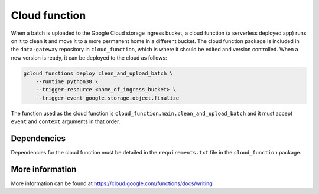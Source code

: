 .. _cloud_function:

==============
Cloud function
==============

When a batch is uploaded to the Google Cloud storage ingress bucket, a cloud function (a serverless deployed app) runs
on it to clean it and move it to a more permanent home in a different bucket. The cloud function package is included in
the ``data-gateway`` repository in ``cloud_function``, which is where it should be edited and version controlled. When
a new version is ready, it can be deployed to the cloud as follows:

.. code-block::

    gcloud functions deploy clean_and_upload_batch \
        --runtime python38 \
        --trigger-resource <name_of_ingress_bucket> \
        --trigger-event google.storage.object.finalize

The function used as the cloud function is ``cloud_function.main.clean_and_upload_batch`` and it must accept ``event``
and ``context`` arguments in that order.


Dependencies
============
Dependencies for the cloud function must be detailed in the ``requirements.txt`` file in the ``cloud_function`` package.


More information
================
More information can be found at https://cloud.google.com/functions/docs/writing
